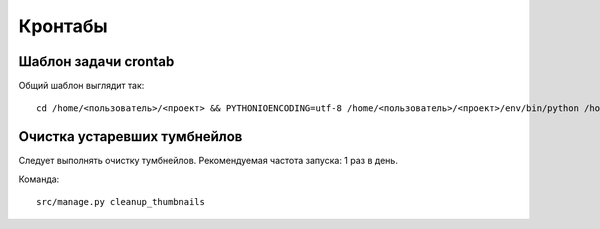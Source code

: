 Кронтабы
================


Шаблон задачи crontab
----------------------------

Общий шаблон выглядит так::

    cd /home/<пользователь>/<проект> && PYTHONIOENCODING=utf-8 /home/<пользователь>/<проект>/env/bin/python /home/<пользователь>/<проект>/src/manage.py <команда> <параметры> --settings=<проект> >> /home/<пользователь>/<проект>/var/log/<команда>.log 2>&1


Очистка устаревших тумбнейлов
-----------------------------

Следует выполнять очистку тумбнейлов. Рекомендуемая частота запуска: 1 раз в
день.

Команда::

    src/manage.py cleanup_thumbnails
